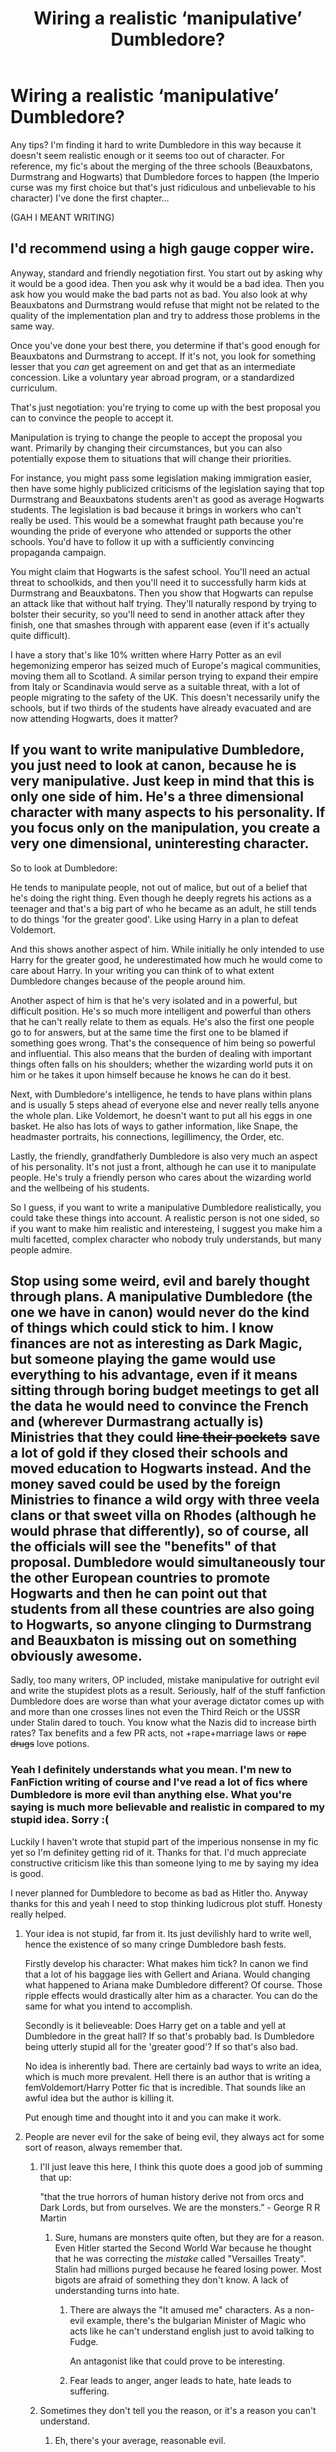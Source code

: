 #+TITLE: Wiring a realistic ‘manipulative’ Dumbledore?

* Wiring a realistic ‘manipulative’ Dumbledore?
:PROPERTIES:
:Author: CheeseChao
:Score: 5
:DateUnix: 1520028290.0
:DateShort: 2018-Mar-03
:END:
Any tips? I'm finding it hard to write Dumbledore in this way because it doesn't seem realistic enough or it seems too out of character. For reference, my fic's about the merging of the three schools (Beauxbatons, Durmstrang and Hogwarts) that Dumbledore forces to happen (the Imperio curse was my first choice but that's just ridiculous and unbelievable to his character) I've done the first chapter...

(GAH I MEANT WRITING)


** I'd recommend using a high gauge copper wire.

Anyway, standard and friendly negotiation first. You start out by asking why it would be a good idea. Then you ask why it would be a bad idea. Then you ask how you would make the bad parts not as bad. You also look at why Beauxbatons and Durmstrang would refuse that might not be related to the quality of the implementation plan and try to address those problems in the same way.

Once you've done your best there, you determine if that's good enough for Beauxbatons and Durmstrang to accept. If it's not, you look for something lesser that you /can/ get agreement on and get that as an intermediate concession. Like a voluntary year abroad program, or a standardized curriculum.

That's just negotiation: you're trying to come up with the best proposal you can to convince the people to accept it.

Manipulation is trying to change the people to accept the proposal you want. Primarily by changing their circumstances, but you can also potentially expose them to situations that will change their priorities.

For instance, you might pass some legislation making immigration easier, then have some highly publicized criticisms of the legislation saying that top Durmstrang and Beauxbatons students aren't as good as average Hogwarts students. The legislation is bad because it brings in workers who can't really be used. This would be a somewhat fraught path because you're wounding the pride of everyone who attended or supports the other schools. You'd have to follow it up with a sufficiently convincing propaganda campaign.

You might claim that Hogwarts is the safest school. You'll need an actual threat to schoolkids, and then you'll need it to successfully harm kids at Durmstrang and Beauxbatons. Then you show that Hogwarts can repulse an attack like that without half trying. They'll naturally respond by trying to bolster their security, so you'll need to send in another attack after they finish, one that smashes through with apparent ease (even if it's actually quite difficult).

I have a story that's like 10% written where Harry Potter as an evil hegemonizing emperor has seized much of Europe's magical communities, moving them all to Scotland. A similar person trying to expand their empire from Italy or Scandinavia would serve as a suitable threat, with a lot of people migrating to the safety of the UK. This doesn't necessarily unify the schools, but if two thirds of the students have already evacuated and are now attending Hogwarts, does it matter?
:PROPERTIES:
:Score: 9
:DateUnix: 1520036779.0
:DateShort: 2018-Mar-03
:END:


** If you want to write manipulative Dumbledore, you just need to look at canon, because he is very manipulative. Just keep in mind that this is only one side of him. He's a three dimensional character with many aspects to his personality. If you focus only on the manipulation, you create a very one dimensional, uninteresting character.

So to look at Dumbledore:

He tends to manipulate people, not out of malice, but out of a belief that he's doing the right thing. Even though he deeply regrets his actions as a teenager and that's a big part of who he became as an adult, he still tends to do things 'for the greater good'. Like using Harry in a plan to defeat Voldemort.

And this shows another aspect of him. While initially he only intended to use Harry for the greater good, he underestimated how much he would come to care about Harry. In your writing you can think of to what extent Dumbledore changes because of the people around him.

Another aspect of him is that he's very isolated and in a powerful, but difficult position. He's so much more intelligent and powerful than others that he can't really relate to them as equals. He's also the first one people go to for answers, but at the same time the first one to be blamed if something goes wrong. That's the consequence of him being so powerful and influential. This also means that the burden of dealing with important things often falls on his shoulders; whether the wizarding world puts it on him or he takes it upon himself because he knows he can do it best.

Next, with Dumbledore's intelligence, he tends to have plans within plans and is usually 5 steps ahead of everyone else and never really tells anyone the whole plan. Like Voldemort, he doesn't want to put all his eggs in one basket. He also has lots of ways to gather information, like Snape, the headmaster portraits, his connections, legillimency, the Order, etc.

Lastly, the friendly, grandfatherly Dumbledore is also very much an aspect of his personality. It's not just a front, although he can use it to manipulate people. He's truly a friendly person who cares about the wizarding world and the wellbeing of his students.

So I guess, if you want to write a manipulative Dumbledore realistically, you could take these things into account. A realistic person is not one sided, so if you want to make him realistic and interesteing, I suggest you make him a multi facetted, complex character who nobody truly understands, but many people admire.
:PROPERTIES:
:Score: 6
:DateUnix: 1520082601.0
:DateShort: 2018-Mar-03
:END:


** Stop using some weird, evil and barely thought through plans. A manipulative Dumbledore (the one we have in canon) would never do the kind of things which could stick to him. I know finances are not as interesting as Dark Magic, but someone playing the game would use everything to his advantage, even if it means sitting through boring budget meetings to get all the data he would need to convince the French and (wherever Durmastrang actually is) Ministries that they could +line their pockets+ save a lot of gold if they closed their schools and moved education to Hogwarts instead. And the money saved could be used by the foreign Ministries to finance a wild orgy with three veela clans or that sweet villa on Rhodes (although he would phrase that differently), so of course, all the officials will see the "benefits" of that proposal. Dumbledore would simultaneously tour the other European countries to promote Hogwarts and then he can point out that students from all these countries are also going to Hogwarts, so anyone clinging to Durmstrang and Beauxbaton is missing out on something obviously awesome.

Sadly, too many writers, OP included, mistake manipulative for outright evil and write the stupidest plots as a result. Seriously, half of the stuff fanfiction Dumbledore does are worse than what your average dictator comes up with and more than one crosses lines not even the Third Reich or the USSR under Stalin dared to touch. You know what the Nazis did to increase birth rates? Tax benefits and a few PR acts, not +rape+marriage laws or +rape drugs+ love potions.
:PROPERTIES:
:Author: Hellstrike
:Score: 7
:DateUnix: 1520029954.0
:DateShort: 2018-Mar-03
:END:

*** Yeah I definitely understands what you mean. I'm new to FanFiction writing of course and I've read a lot of fics where Dumbledore is more evil than anything else. What you're saying is much more believable and realistic in compared to my stupid idea. Sorry :(

Luckily I haven't wrote that stupid part of the imperious nonsense in my fic yet so I'm definitey getting rid of it. Thanks for that. I'd much appreciate constructive criticism like this than someone lying to me by saying my idea is good.

I never planned for Dumbledore to become as bad as Hitler tho. Anyway thanks for this and yeah I need to stop thinking ludicrous plot stuff. Honesty really helped.
:PROPERTIES:
:Author: CheeseChao
:Score: 3
:DateUnix: 1520030328.0
:DateShort: 2018-Mar-03
:END:

**** Your idea is not stupid, far from it. Its just devilishly hard to write well, hence the existence of so many cringe Dumbledore bash fests.

Firstly develop his character: What makes him tick? In canon we find that a lot of his baggage lies with Gellert and Ariana. Would changing what happened to Ariana make Dumbledore different? Of course. Those ripple effects would drastically alter him as a character. You can do the same for what you intend to accomplish.

Secondly is it believeable: Does Harry get on a table and yell at Dumbledore in the great hall? If so that's probably bad. Is Dumbledore being utterly stupid all for the 'greater good'? If so that's also bad.

No idea is inherently bad. There are certainly bad ways to write an idea, which is much more prevalent. Hell there is an author that is writing a femVoldemort/Harry Potter fic that is incredible. That sounds like an awful idea but the author is killing it.

Put enough time and thought into it and you can make it work.
:PROPERTIES:
:Author: moomoogoat
:Score: 9
:DateUnix: 1520030973.0
:DateShort: 2018-Mar-03
:END:


**** People are never evil for the sake of being evil, they always act for some sort of reason, always remember that.
:PROPERTIES:
:Author: Hellstrike
:Score: 2
:DateUnix: 1520031110.0
:DateShort: 2018-Mar-03
:END:

***** I'll just leave this here, I think this quote does a good job of summing that up:

"that the true horrors of human history derive not from orcs and Dark Lords, but from ourselves. We are the monsters.” - George R R Martin
:PROPERTIES:
:Author: moomoogoat
:Score: 4
:DateUnix: 1520031380.0
:DateShort: 2018-Mar-03
:END:

****** Sure, humans are monsters quite often, but they are for a reason. Even Hitler started the Second World War because he thought that he was correcting the /mistake/ called "Versailles Treaty". Stalin had millions purged because he feared losing power. Most bigots are afraid of something they don't know. A lack of understanding turns into hate.
:PROPERTIES:
:Author: Hellstrike
:Score: 5
:DateUnix: 1520031955.0
:DateShort: 2018-Mar-03
:END:

******* There are always the "It amused me" characters. As a non-evil example, there's the bulgarian Minister of Magic who acts like he can't understand english just to avoid talking to Fudge.

An antagonist like that could prove to be interesting.
:PROPERTIES:
:Author: will1707
:Score: 3
:DateUnix: 1520074108.0
:DateShort: 2018-Mar-03
:END:


******* Fear leads to anger, anger leads to hate, hate leads to suffering.
:PROPERTIES:
:Author: Jahoan
:Score: 2
:DateUnix: 1520039218.0
:DateShort: 2018-Mar-03
:END:


***** Sometimes they don't tell you the reason, or it's a reason you can't understand.
:PROPERTIES:
:Score: 3
:DateUnix: 1520035620.0
:DateShort: 2018-Mar-03
:END:

****** Eh, there's your average, reasonable evil.

And then there's ‘batshit crazy'.

Though I would really like to read one fic where Dumbledore IS a manipulative bastard, or even really evil, but he's competent and subtle about it.
:PROPERTIES:
:Author: Hellblazerfan
:Score: 3
:DateUnix: 1520042402.0
:DateShort: 2018-Mar-03
:END:

******* Yes, because I'm sure Hitler didn't go around being obviously evil? I mean he wasn't all cartoony "YARG I'll get you next time! And boil you in oil! And your little doggy too!"
:PROPERTIES:
:Score: 3
:DateUnix: 1520043734.0
:DateShort: 2018-Mar-03
:END:

******** I know! Good, competent villains are what makes or breaks a story. I mean, if the main antagonist is incompetent what does it says about your protagonist?

Edit: I need to add that Saturday morning cartoon- style villains have their place. Just make sure what it is you want to write first.
:PROPERTIES:
:Author: Hellblazerfan
:Score: 3
:DateUnix: 1520043834.0
:DateShort: 2018-Mar-03
:END:

********* Yes also Hellblazerfan in one of my favorite book series EVER, Animorphs, it was a serious gritty sci-fi war series against aliens, and the main bad guy alien was a saturday morning cartoon type, BUT the trope was subverted because all his underlings were laughing about him behind his back and neglecting to tell him important things because he'd never listen and just chop their heads off instead. :) So the bad guys could have gotten the heroes captured like a dozen times over, but the bad guys sabotaged themselves rather than face their insane boss! :) It was very cool.
:PROPERTIES:
:Score: 5
:DateUnix: 1520045314.0
:DateShort: 2018-Mar-03
:END:

********** I have a love-hate relationship with Animorphs. But yes, you can have a crazy or incompetent main villain and play the story seriously. But then your hero will find out his underlings are scarily competent or something.
:PROPERTIES:
:Author: Hellblazerfan
:Score: 3
:DateUnix: 1520045436.0
:DateShort: 2018-Mar-03
:END:

*********** :o YAY! :)
:PROPERTIES:
:Score: 1
:DateUnix: 1520045625.0
:DateShort: 2018-Mar-03
:END:


********* Yes that is right Hellblazerfan! :) It means the protagonist has it easy, or could just call the the cops because the bad guy isn't enough of a threat to need anything else. :)
:PROPERTIES:
:Score: 3
:DateUnix: 1520045104.0
:DateShort: 2018-Mar-03
:END:


*** u/Doomchicken7:
#+begin_quote
  You know what the Nazis did to increase birth rates? Tax benefits and a few PR acts, not rape/marriage laws or rape drugs/love potions.
#+end_quote

It's worth bearing in mind, however, that Wizarding attitudes towards this are very different than muggle attitudes. Love potions are openly sold in Weasleys' Wizarding Wheezes, for example - can you imagine a high street shop selling rohypnol, and advertising it as a "love drug"?
:PROPERTIES:
:Author: Doomchicken7
:Score: 3
:DateUnix: 1520035242.0
:DateShort: 2018-Mar-03
:END:

**** Doesn't mean Dumbledore should run his own shipping project with them though. Perhaps a few nudges in the form of offhand comments or a few carefully placed rumours, but the whole "I am just going to potion away my problems" trope is really boring.
:PROPERTIES:
:Author: Hellstrike
:Score: 5
:DateUnix: 1520036831.0
:DateShort: 2018-Mar-03
:END:


** Firstly I would recommend reading fics that do a good job of it. Believe it or not they do exist, and you can learn a lot from them.

Take this linkffn(Dodging Prison and Stealing Witches by leadvone)for example. Dumbledore doesn't want to kill kittens, he is the way he is because of extenuating circumstances: [[/spoiler][A ritual that boosts power but you have to sacrifice your true love and swear yourself completely to a cause. He swears himself to the cause of eradicating Dark Lords, and the prophecy names Harry as an equal to the Dark Lord.]] Personally I think this is a great way to do it, the best execution I've seen thus far.

Basically don't bash. Have Dumbledore's reasons be ironclad for his actions. Make sure things are not black and white, grey area is much more realistic.

I also like the Dumbledore in linkffn(Taking Control by fake a smile). I'll also mention the Dumbledore in HPMOR, even though it is hated around here I loved his characterization.
:PROPERTIES:
:Author: moomoogoat
:Score: 4
:DateUnix: 1520030358.0
:DateShort: 2018-Mar-03
:END:

*** [[http://www.fanfiction.net/s/11574569/1/][*/Dodging Prison and Stealing Witches - Revenge is Best Served Raw/*]] by [[https://www.fanfiction.net/u/6791440/LeadVonE][/LeadVonE/]]

#+begin_quote
  Harry Potter has been banged up for ten years in the hellhole brig of Azkaban for a crime he didn't commit, and his traitorous brother, the not-really-boy-who-lived, has royally messed things up. After meeting Fate and Death, Harry is given a second chance to squash Voldemort, dodge a thousand years in prison, and snatch everything his hated brother holds dear. H/Hr/LL/DG/GW.
#+end_quote

^{/Site/: [[http://www.fanfiction.net/][fanfiction.net]] *|* /Category/: Harry Potter *|* /Rated/: Fiction M *|* /Chapters/: 42 *|* /Words/: 439,662 *|* /Reviews/: 5,948 *|* /Favs/: 10,897 *|* /Follows/: 13,592 *|* /Updated/: 1/21 *|* /Published/: 10/23/2015 *|* /id/: 11574569 *|* /Language/: English *|* /Genre/: Adventure/Romance *|* /Characters/: <Harry P., Hermione G., Daphne G., Ginny W.> *|* /Download/: [[http://www.ff2ebook.com/old/ffn-bot/index.php?id=11574569&source=ff&filetype=epub][EPUB]] or [[http://www.ff2ebook.com/old/ffn-bot/index.php?id=11574569&source=ff&filetype=mobi][MOBI]]}

--------------

*FanfictionBot*^{1.4.0} *|* [[[https://github.com/tusing/reddit-ffn-bot/wiki/Usage][Usage]]] | [[[https://github.com/tusing/reddit-ffn-bot/wiki/Changelog][Changelog]]] | [[[https://github.com/tusing/reddit-ffn-bot/issues/][Issues]]] | [[[https://github.com/tusing/reddit-ffn-bot/][GitHub]]] | [[[https://www.reddit.com/message/compose?to=tusing][Contact]]]

^{/New in this version: Slim recommendations using/ ffnbot!slim! /Thread recommendations using/ linksub(thread_id)!}
:PROPERTIES:
:Author: FanfictionBot
:Score: 3
:DateUnix: 1520030386.0
:DateShort: 2018-Mar-03
:END:


*** Thanks for recommending this fic. Seems really helpful and interesting actually.

I've learned that i may be a terrible creative writer though so that's a negative.
:PROPERTIES:
:Author: CheeseChao
:Score: 3
:DateUnix: 1520030477.0
:DateShort: 2018-Mar-03
:END:

**** First and foremost that's not true. No one is born a JRR Tolkien. Being a good writer is /really freaking hard/.

Write. Rewrite. Write some more. Writing well takes work. Everyone's first attempt at writing fiction will be awful. Hell I'm on like my fifth real attempt and I'm still awful.

Keep at it, don't get discouraged, and write what you want/enjoy.
:PROPERTIES:
:Author: moomoogoat
:Score: 4
:DateUnix: 1520030650.0
:DateShort: 2018-Mar-03
:END:

***** Thanks for the encouragement. I only decided to write this fic because it's got a decent number of Favs/followers for only one chapter so I think there is interest for a ‘merging three school” story but I don't want to ruin it with unbelievable/terrible character development/actions etc

Thanks again.
:PROPERTIES:
:Author: CheeseChao
:Score: 3
:DateUnix: 1520030767.0
:DateShort: 2018-Mar-03
:END:

****** Don't shoot yourself in the foot before you even start writing. You need to write for the right reasons. If your reasons for writing are favorites/follows and not because you love what you writing you'll be fighting an uphill battle. Write what you enjoy.

Just write something. It doesn't have to be a master piece but write. Your first draft can be terrible with regards to believablility and character actions, that's why its a draft. This is where most authors struggle: a first draft is just that a /first/ draft. Edit it. Grammer and spelling changes are not editing. Ask yourself questions. Don't be afraid to delete large portions of what you've written.

Set goals for chapters.

In this Chapter I want the following to occur: Thing A Thing B Thing C If those three are met I have been successful. If not edit till I accomplish them.
:PROPERTIES:
:Author: moomoogoat
:Score: 3
:DateUnix: 1520031278.0
:DateShort: 2018-Mar-03
:END:


**** You really shouldn't get inspired by DPaSW, it features most of the stupid cliches that plague HP fanfiction.
:PROPERTIES:
:Author: Satanniel
:Score: 2
:DateUnix: 1520034171.0
:DateShort: 2018-Mar-03
:END:


** The first thing is - "Why would Dumbledore want to merge the schools?" Does he have any reasonable reason? Because it seems like a really bad plan.

The second thing is that having to use Imperius here already makes him a failure as a manipulative character because it means that he can't manipulate for shit.
:PROPERTIES:
:Author: Satanniel
:Score: 4
:DateUnix: 1520034299.0
:DateShort: 2018-Mar-03
:END:

*** Oh I got rid of that imperious curse nonsense. Lol even I admit that was a dumb idea.

I don't see why merging the schools would be a bad plan? Could you elaborate?
:PROPERTIES:
:Author: CheeseChao
:Score: 3
:DateUnix: 1520034459.0
:DateShort: 2018-Mar-03
:END:

**** 1. Logistics. You would have to have a place where you can contain everyone and transport them all to it.
2. Language problems.
3. Conflicts with other nation's leaders.
4. Wider and more diverse student body means bigger tensions there.
:PROPERTIES:
:Author: Satanniel
:Score: 6
:DateUnix: 1520034657.0
:DateShort: 2018-Mar-03
:END:

***** Well 3 + 4 is what was going to be the conflicts/main focus points for my story in the first place. I thought that was what would make it interesting and to see how it would resolve.

I'm working on 1+2 right now. 1 isn't that hard to fix but 2 is really hard lol
:PROPERTIES:
:Author: CheeseChao
:Score: 3
:DateUnix: 1520034803.0
:DateShort: 2018-Mar-03
:END:

****** But what would be the reasoning for doing something that brings so many problems?
:PROPERTIES:
:Author: Satanniel
:Score: 2
:DateUnix: 1520095186.0
:DateShort: 2018-Mar-03
:END:

******* I'm not sure. That's what I'm trying to come up with. Maybe more forces for the upcoming war? I'm still thinking... If you have any ideas, I'll be glad to hear them. :)
:PROPERTIES:
:Author: CheeseChao
:Score: 2
:DateUnix: 1520096617.0
:DateShort: 2018-Mar-03
:END:

******** You are doing this wrong. If you will be doing it like that - create problems and then force characters into it, it will often end up illogical, make characters look absolutely incompetent and annoy readers. You should think about what character would do in a given situation and then think about what can go wrong with this.
:PROPERTIES:
:Author: Satanniel
:Score: 4
:DateUnix: 1520125224.0
:DateShort: 2018-Mar-04
:END:
